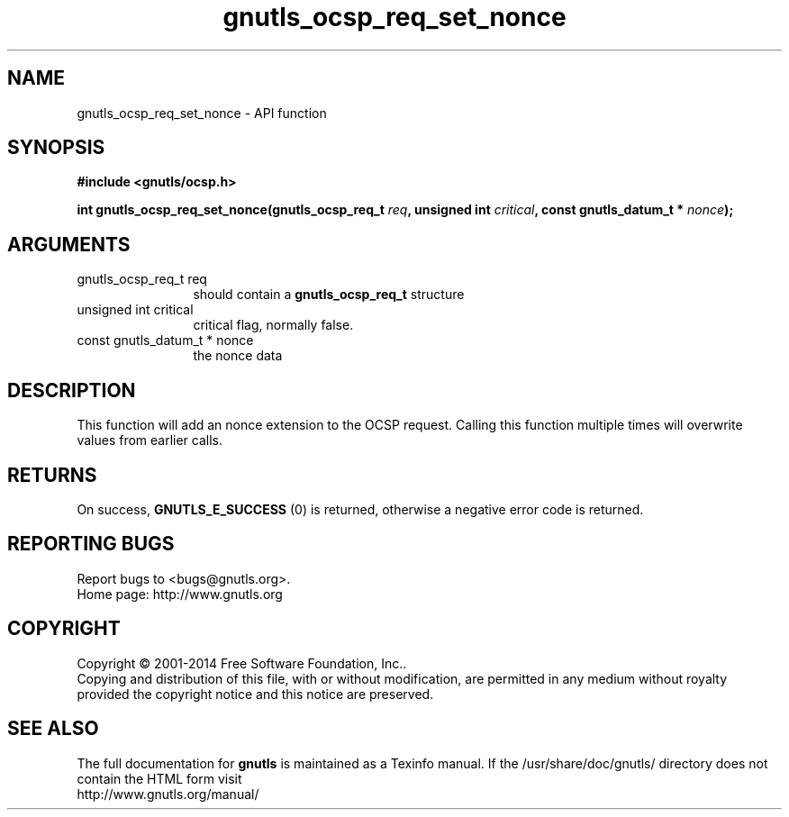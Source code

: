 .\" DO NOT MODIFY THIS FILE!  It was generated by gdoc.
.TH "gnutls_ocsp_req_set_nonce" 3 "3.3.29" "gnutls" "gnutls"
.SH NAME
gnutls_ocsp_req_set_nonce \- API function
.SH SYNOPSIS
.B #include <gnutls/ocsp.h>
.sp
.BI "int gnutls_ocsp_req_set_nonce(gnutls_ocsp_req_t " req ", unsigned int " critical ", const gnutls_datum_t * " nonce ");"
.SH ARGUMENTS
.IP "gnutls_ocsp_req_t req" 12
should contain a \fBgnutls_ocsp_req_t\fP structure
.IP "unsigned int critical" 12
critical flag, normally false.
.IP "const gnutls_datum_t * nonce" 12
the nonce data
.SH "DESCRIPTION"
This function will add an nonce extension to the OCSP request.
Calling this function multiple times will overwrite values from
earlier calls.
.SH "RETURNS"
On success, \fBGNUTLS_E_SUCCESS\fP (0) is returned, otherwise a
negative error code is returned.
.SH "REPORTING BUGS"
Report bugs to <bugs@gnutls.org>.
.br
Home page: http://www.gnutls.org

.SH COPYRIGHT
Copyright \(co 2001-2014 Free Software Foundation, Inc..
.br
Copying and distribution of this file, with or without modification,
are permitted in any medium without royalty provided the copyright
notice and this notice are preserved.
.SH "SEE ALSO"
The full documentation for
.B gnutls
is maintained as a Texinfo manual.
If the /usr/share/doc/gnutls/
directory does not contain the HTML form visit
.B
.IP http://www.gnutls.org/manual/
.PP
